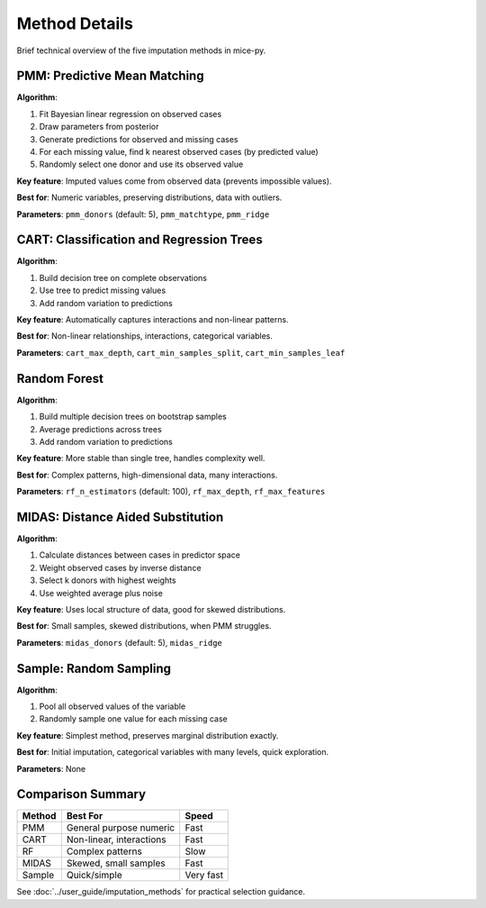 Method Details
==============

Brief technical overview of the five imputation methods in mice-py.

PMM: Predictive Mean Matching
------------------------------

**Algorithm**:

1. Fit Bayesian linear regression on observed cases
2. Draw parameters from posterior
3. Generate predictions for observed and missing cases
4. For each missing value, find k nearest observed cases (by predicted value)
5. Randomly select one donor and use its observed value

**Key feature**: Imputed values come from observed data (prevents impossible values).

**Best for**: Numeric variables, preserving distributions, data with outliers.

**Parameters**: ``pmm_donors`` (default: 5), ``pmm_matchtype``, ``pmm_ridge``

CART: Classification and Regression Trees
------------------------------------------

**Algorithm**:

1. Build decision tree on complete observations
2. Use tree to predict missing values
3. Add random variation to predictions

**Key feature**: Automatically captures interactions and non-linear patterns.

**Best for**: Non-linear relationships, interactions, categorical variables.

**Parameters**: ``cart_max_depth``, ``cart_min_samples_split``, ``cart_min_samples_leaf``

Random Forest
-------------

**Algorithm**:

1. Build multiple decision trees on bootstrap samples
2. Average predictions across trees
3. Add random variation to predictions

**Key feature**: More stable than single tree, handles complexity well.

**Best for**: Complex patterns, high-dimensional data, many interactions.

**Parameters**: ``rf_n_estimators`` (default: 100), ``rf_max_depth``, ``rf_max_features``

MIDAS: Distance Aided Substitution
-----------------------------------

**Algorithm**:

1. Calculate distances between cases in predictor space
2. Weight observed cases by inverse distance
3. Select k donors with highest weights
4. Use weighted average plus noise

**Key feature**: Uses local structure of data, good for skewed distributions.

**Best for**: Small samples, skewed distributions, when PMM struggles.

**Parameters**: ``midas_donors`` (default: 5), ``midas_ridge``

Sample: Random Sampling
-----------------------

**Algorithm**:

1. Pool all observed values of the variable
2. Randomly sample one value for each missing case

**Key feature**: Simplest method, preserves marginal distribution exactly.

**Best for**: Initial imputation, categorical variables with many levels, quick exploration.

**Parameters**: None

Comparison Summary
------------------

.. list-table::
   :header-rows: 1

   * - Method
     - Best For
     - Speed
   * - PMM
     - General purpose numeric
     - Fast
   * - CART
     - Non-linear, interactions
     - Fast
   * - RF
     - Complex patterns
     - Slow
   * - MIDAS
     - Skewed, small samples
     - Fast
   * - Sample
     - Quick/simple
     - Very fast

See :doc:`../user_guide/imputation_methods` for practical selection guidance.
